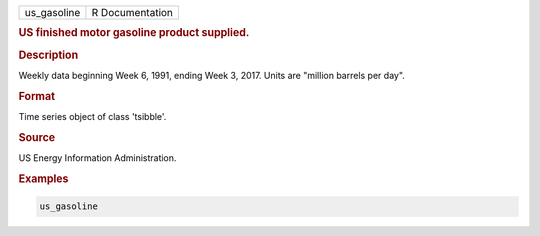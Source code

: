 .. container::

   .. container::

      =========== ===============
      us_gasoline R Documentation
      =========== ===============

      .. rubric:: US finished motor gasoline product supplied.
         :name: us-finished-motor-gasoline-product-supplied.

      .. rubric:: Description
         :name: description

      Weekly data beginning Week 6, 1991, ending Week 3, 2017. Units are
      "million barrels per day".

      .. rubric:: Format
         :name: format

      Time series object of class 'tsibble'.

      .. rubric:: Source
         :name: source

      US Energy Information Administration.

      .. rubric:: Examples
         :name: examples

      .. code:: R

         us_gasoline
